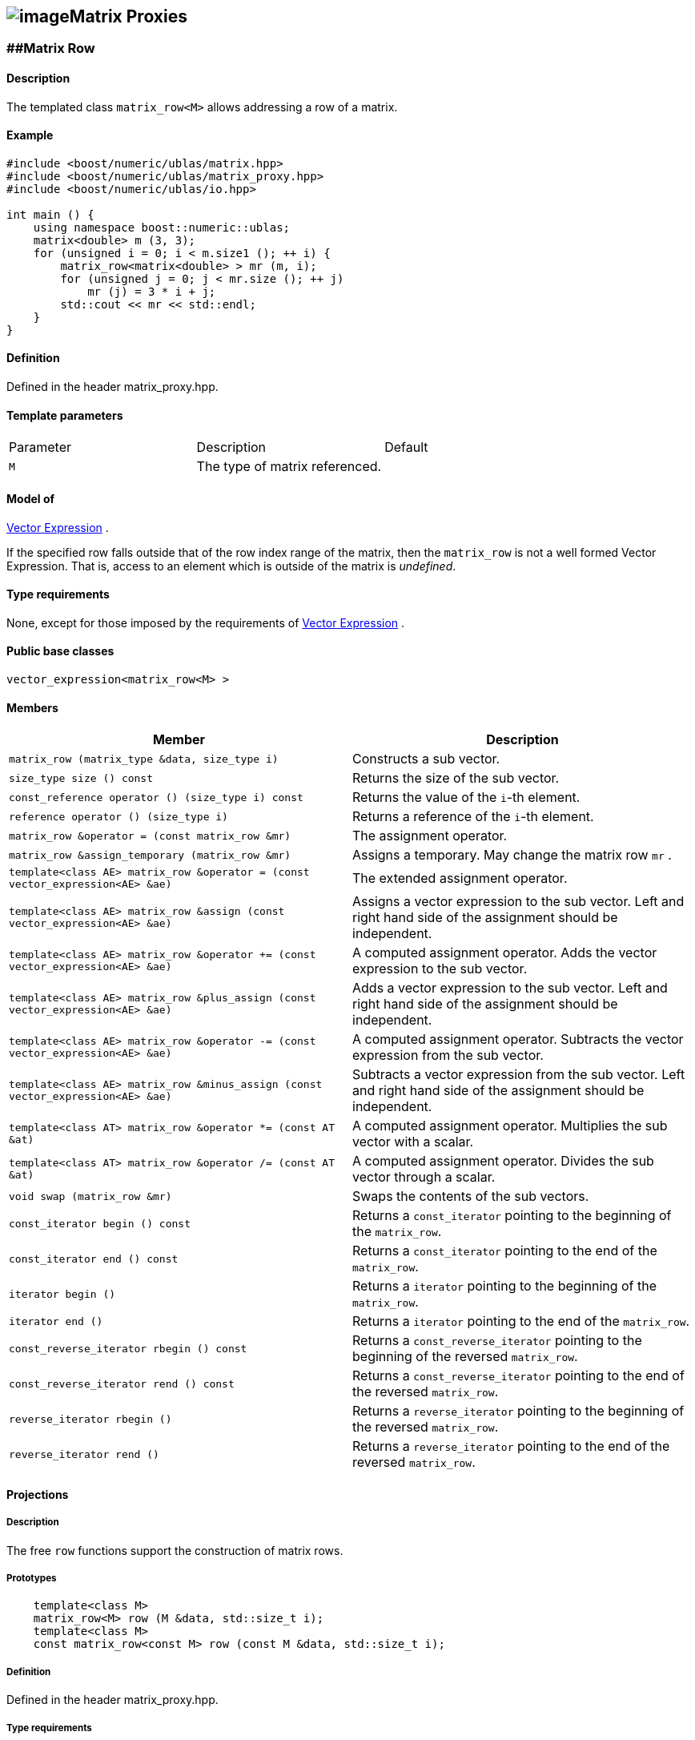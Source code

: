 == image:Boost.png[image]Matrix Proxies

[[toc]]

=== [#matrix_row]####Matrix Row

==== Description

The templated class `matrix_row<M>` allows addressing a row of a matrix.

==== Example

[source,cpp]
....
#include <boost/numeric/ublas/matrix.hpp>
#include <boost/numeric/ublas/matrix_proxy.hpp>
#include <boost/numeric/ublas/io.hpp>

int main () {
    using namespace boost::numeric::ublas;
    matrix<double> m (3, 3);
    for (unsigned i = 0; i < m.size1 (); ++ i) {
        matrix_row<matrix<double> > mr (m, i);
        for (unsigned j = 0; j < mr.size (); ++ j)
            mr (j) = 3 * i + j;
        std::cout << mr << std::endl;
    }
}
....

==== Definition

Defined in the header matrix_proxy.hpp.

==== Template parameters

[cols=",,",]
|===
|Parameter |Description |Default
|`M` |The type of matrix referenced. |
|===

==== Model of

link:expression_concept.adoc#vector_expression[Vector Expression] .

If the specified row falls outside that of the row index range of the
matrix, then the `matrix_row` is not a well formed Vector Expression.
That is, access to an element which is outside of the matrix is
_undefined_.

==== Type requirements

None, except for those imposed by the requirements of
link:expression_concept.adoc#vector_expression[Vector Expression] .

==== Public base classes

`vector_expression<matrix_row<M> >`

==== Members

[cols=",",]
|===
|Member |Description

|`matrix_row (matrix_type &data, size_type i)` |Constructs a sub vector.

|`size_type size () const` |Returns the size of the sub vector.

|`const_reference operator () (size_type i) const` |Returns the value of
the `i`-th element.

|`reference operator () (size_type i)` |Returns a reference of the
`i`-th element.

|`matrix_row &operator = (const matrix_row &mr)` |The assignment
operator.

|`matrix_row &assign_temporary (matrix_row &mr)` |Assigns a temporary.
May change the matrix row `mr` .

|`template<class AE> matrix_row &operator = (const vector_expression<AE> &ae)`
|The extended assignment operator.

|`template<class AE> matrix_row &assign (const vector_expression<AE> &ae)`
|Assigns a vector expression to the sub vector. Left and right hand side
of the assignment should be independent.

|`template<class AE> matrix_row &operator += (const vector_expression<AE> &ae)`
|A computed assignment operator. Adds the vector expression to the sub
vector.

|`template<class AE> matrix_row &plus_assign (const vector_expression<AE> &ae)`
|Adds a vector expression to the sub vector. Left and right hand side of
the assignment should be independent.

|`template<class AE> matrix_row &operator -= (const vector_expression<AE> &ae)`
|A computed assignment operator. Subtracts the vector expression from
the sub vector.

|`template<class AE> matrix_row &minus_assign (const vector_expression<AE> &ae)`
|Subtracts a vector expression from the sub vector. Left and right hand
side of the assignment should be independent.

|`template<class AT> matrix_row &operator *= (const AT &at)` |A computed
assignment operator. Multiplies the sub vector with a scalar.

|`template<class AT> matrix_row &operator /= (const AT &at)` |A computed
assignment operator. Divides the sub vector through a scalar.

|`void swap (matrix_row &mr)` |Swaps the contents of the sub vectors.

|`const_iterator begin () const` |Returns a `const_iterator` pointing to
the beginning of the `matrix_row`.

|`const_iterator end () const` |Returns a `const_iterator` pointing to
the end of the `matrix_row`.

|`iterator begin ()` |Returns a `iterator` pointing to the beginning of
the `matrix_row`.

|`iterator end ()` |Returns a `iterator` pointing to the end of the
`matrix_row`.

|`const_reverse_iterator rbegin () const` |Returns a
`const_reverse_iterator` pointing to the beginning of the reversed
`matrix_row`.

|`const_reverse_iterator rend () const` |Returns a
`const_reverse_iterator` pointing to the end of the reversed
`matrix_row`.

|`reverse_iterator rbegin ()` |Returns a `reverse_iterator` pointing to
the beginning of the reversed `matrix_row`.

|`reverse_iterator rend ()` |Returns a `reverse_iterator` pointing to
the end of the reversed `matrix_row`.
|===

==== Projections

===== Description

The free `row` functions support the construction of matrix rows.

===== Prototypes

[source,cpp]
....
    template<class M>
    matrix_row<M> row (M &data, std::size_t i);
    template<class M>
    const matrix_row<const M> row (const M &data, std::size_t i);
....

===== Definition

Defined in the header matrix_proxy.hpp.

===== Type requirements

* `M` is a model of
link:expression_concept.adoc#matrix_expression[Matrix Expression] .

===== Complexity

Linear depending from the size of the row.

===== Examples

[source,cpp]
....
#include <boost/numeric/ublas/matrix.hpp>
#include <boost/numeric/ublas/matrix_proxy.hpp>
#include <boost/numeric/ublas/io.hpp>

int main () {
    using namespace boost::numeric::ublas;
    matrix<double> m (3, 3);
    for (unsigned i = 0; i < m.size1 (); ++ i) {
        for (unsigned j = 0; j < m.size2 (); ++ j)
            row (m, i) (j) = 3 * i + j;
        std::cout << row (m, i) << std::endl;
    }
}
....

=== [#matrix_column]####Matrix Column

==== Description

The templated class `matrix_column<M>` allows addressing a column of a
matrix.

==== Example

[source,cpp]
....
#include <boost/numeric/ublas/matrix.hpp>
#include <boost/numeric/ublas/matrix_proxy.hpp>
#include <boost/numeric/ublas/io.hpp>

int main () {
    using namespace boost::numeric::ublas;
    matrix<double> m (3, 3);
    for (unsigned j = 0; j < m.size2 (); ++ j) {
        matrix_column<matrix<double> > mc (m, j);
        for (unsigned i = 0; i < mc.size (); ++ i)
            mc (i) = 3 * i + j;
        std::cout << mc << std::endl;
    }
}
....

==== Definition

Defined in the header matrix_proxy.hpp.

==== Template parameters

[cols=",,",]
|===
|Parameter |Description |Default
|`M` |The type of matrix referenced. |
|===

==== Model of

link:expression_concept.adoc#vector_expression[Vector Expression] .

If the specified column falls outside that of the column index range of
the matrix, then the `matrix_column` is not a well formed Vector
Expression. That is, access to an element which is outside of the matrix
is _undefined_.

==== Type requirements

None, except for those imposed by the requirements of
link:expression_concept.adoc#vector_expression[Vector Expression] .

==== Public base classes

`vector_expression<matrix_column<M> >`

==== Members

[cols=",",]
|===
|Member |Description

|`matrix_column (matrix_type &data, size_type j)` |Constructs a sub
vector.

|`size_type size () const` |Returns the size of the sub vector.

|`const_reference operator () (size_type i) const` |Returns the value of
the `i`-th element.

|`reference operator () (size_type i)` |Returns a reference of the
`i`-th element.

|`matrix_column &operator = (const matrix_column &mc)` |The assignment
operator.

|`matrix_column &assign_temporary (matrix_column &mc)` |Assigns a
temporary. May change the matrix column `mc` .

|`template<class AE> matrix_column &operator = (const vector_expression<AE> &ae)`
|The extended assignment operator.

|`template<class AE> matrix_column &assign (const vector_expression<AE> &ae)`
|Assigns a vector expression to the sub vector. Left and right hand side
of the assignment should be independent.

|`template<class AE> matrix_column &operator += (const vector_expression<AE> &ae)`
|A computed assignment operator. Adds the vector expression to the sub
vector.

|`template<class AE> matrix_column &plus_assign (const vector_expression<AE> &ae)`
|Adds a vector expression to the sub vector. Left and right hand side of
the assignment should be independent.

|`template<class AE> matrix_column &operator -= (const vector_expression<AE> &ae)`
|A computed assignment operator. Subtracts the vector expression from
the sub vector.

|`template<class AE> matrix_column &minus_assign (const vector_expression<AE> &ae)`
|Subtracts a vector expression from the sub vector. Left and right hand
side of the assignment should be independent.

|`template<class AT> matrix_column &operator *= (const AT &at)` |A
computed assignment operator. Multiplies the sub vector with a scalar.

|`template<class AT> matrix_column &operator /= (const AT &at)` |A
computed assignment operator. Divides the sub vector through a scalar.

|`void swap (matrix_column &mc)` |Swaps the contents of the sub vectors.

|`const_iterator begin () const` |Returns a `const_iterator` pointing to
the beginning of the `matrix_column`.

|`const_iterator end () const` |Returns a `const_iterator` pointing to
the end of the `matrix_column`.

|`iterator begin ()` |Returns a `iterator` pointing to the beginning of
the `matrix_column`.

|`iterator end ()` |Returns a `iterator` pointing to the end of the
`matrix_column`.

|`const_reverse_iterator rbegin () const` |Returns a
`const_reverse_iterator` pointing to the beginning of the reversed
`matrix_column`.

|`const_reverse_iterator rend () const` |Returns a
`const_reverse_iterator` pointing to the end of the reversed
`matrix_column`.

|`reverse_iterator rbegin ()` |Returns a `reverse_iterator` pointing to
the beginning of the reversed `matrix_column`.

|`reverse_iterator rend ()` |Returns a `reverse_iterator` pointing to
the end of the reversed `matrix_column`.
|===

==== Projections

===== Description

The free `column` functions support the construction of matrix columns.

===== Prototypes

[source,cpp]
....
    template<class M>
    matrix_column<M> column (M &data, std::size_t j);
    template<class M>
    const matrix_column<const M> column (const M &data, std::size_t j);
....

===== Definition

Defined in the header matrix_proxy.hpp.

===== Type requirements

* `M` is a model of
link:expression_concept.adoc#matrix_expression[Matrix Expression] .

===== Complexity

Linear depending from the size of the column.

===== Examples

[source,cpp]
....
#include <boost/numeric/ublas/matrix.hpp>
#include <boost/numeric/ublas/matrix_proxy.hpp>
#include <boost/numeric/ublas/io.hpp>

int main () {
    using namespace boost::numeric::ublas;
    matrix<double> m (3, 3);
    for (unsigned j = 0; j < m.size2 (); ++ j) {
        for (unsigned i = 0; i < m.size1 (); ++ i)
            column (m, j) (i) = 3 * i + j;
        std::cout << column (m, j) << std::endl;
    }
}
....

=== [#vector_range]####Vector Range

==== Description

The templated class `matrix_vector_range<M>` allows addressing a sub
vector of a matrix.

==== Example

[source,cpp]
....
#include <boost/numeric/ublas/matrix.hpp>
#include <boost/numeric/ublas/matrix_proxy.hpp>
#include <boost/numeric/ublas/io.hpp>

int main () {
    using namespace boost::numeric::ublas;
    matrix<double> m (3, 3);
    for (unsigned i = 0; i < m.size1 (); ++ i)
        for (unsigned j = 0; j < m.size2 (); ++ j)
            m (i, j) = 3 * i + j;

    matrix_vector_range<matrix<double> > mvr (m, range (0, 3), range (0, 3));
    std::cout << mvr << std::endl;
}
....

==== Definition

Defined in the header matrix_proxy.hpp.

==== Template parameters

[cols=",,",]
|===
|Parameter |Description |Default
|`M` |The type of matrix referenced. |
|===

==== Model of

link:expression_concept.adoc#vector_expression[Vector Expression] .

If the specified ranges fall outside that of the index range of the
matrix, then the `matrix_vector_range` is not a well formed Vector
Expression. That is, access to an element which is outside of the matrix
is _undefined_.

==== Type requirements

None, except for those imposed by the requirements of
link:expression_concept.adoc#vector_expression[Vector Expression] .

==== Public base classes

`vector_expression<matrix_vector_range<M> >`

==== Members

[cols=",",]
|===
|Member |Description

|`matrix_vector_range (matrix_type &data, const range &r1, const range &r2)`
|Constructs a sub vector.

|`size_type size () const` |Returns the size of the sub vector.

|`const_reference operator () (size_type i) const` |Returns the value of
the `i`-th element.

|`reference operator () (size_type i)` |Returns a reference of the
`i`-th element.

|`matrix_vector_range &operator = (const matrix_vector_range &mvr)` |The
assignment operator.

|`matrix_vector_range &assign_temporary (matrix_vector_range &mvr)`
|Assigns a temporary. May change the matrix vector range `mvr`.

|`template<class AE> matrix_vector_range &operator = (const vector_expression<AE> &ae)`
|The extended assignment operator.

|`template<class AE> matrix_vector_range &assign (const vector_expression<AE> &ae)`
|Assigns a vector expression to the sub vector. Left and right hand side
of the assignment should be independent.

|`template<class AE> matrix_vector_range &operator += (const vector_expression<AE> &ae)`
|A computed assignment operator. Adds the vector expression to the sub
vector.

|`template<class AE> matrix_vector_range &plus_assign (const vector_expression<AE> &ae)`
|Adds a vector expression to the sub vector. Left and right hand side of
the assignment should be independent.

|`template<class AE> matrix_vector_range &operator -= (const vector_expression<AE> &ae)`
|A computed assignment operator. Subtracts the vector expression from
the sub vector.

|`template<class AE> matrix_vector_range &minus_assign (const vector_expression<AE> &ae)`
|Subtracts a vector expression from the sub vector. Left and right hand
side of the assignment should be independent.

|`template<class AT> matrix_vector_range &operator *= (const AT &at)` |A
computed assignment operator. Multiplies the sub vector with a scalar.

|`template<class AT> matrix_vector_range &operator /= (const AT &at)` |A
computed assignment operator. Divides the sub vector through a scalar.

|`void swap (matrix_vector_range &mvr)` |Swaps the contents of the sub
vectors.

|`const_iterator begin () const` |Returns a `const_iterator` pointing to
the beginning of the `matrix_vector_range`.

|`const_iterator end () const` |Returns a `const_iterator` pointing to
the end of the `matrix_vector_range`.

|`iterator begin ()` |Returns a `iterator` pointing to the beginning of
the `matrix_vector_range`.

|`iterator end ()` |Returns a `iterator` pointing to the end of the
`matrix_vector_range`.

|`const_reverse_iterator rbegin () const` |Returns a
`const_reverse_iterator` pointing to the beginning of the
`matrix_vector_range`.

|`const_reverse_iterator rend () const` |Returns a
`const_reverse_iterator` pointing to the end of the reversed
`matrix_vector_range`.

|`reverse_iterator rbegin ()` |Returns a `reverse_iterator` pointing to
the beginning of the reversed `matrix_vector_range`.

|`reverse_iterator rend ()` |Returns a `reverse_iterator` pointing to
the end of the reversed `matrix_vector_range`.
|===

=== [#vector_slice]####Vector Slice

==== Description

The templated class `matrix_vector_slice<M>` allows addressing a sliced
sub vector of a matrix.

==== Example

[source,cpp]
....
#include <boost/numeric/ublas/matrix.hpp>
#include <boost/numeric/ublas/matrix_proxy.hpp>
#include <boost/numeric/ublas/io.hpp>

int main () {
    using namespace boost::numeric::ublas;
    matrix<double> m (3, 3);
    for (unsigned i = 0; i < m.size1 (); ++ i)
        for (unsigned j = 0; j < m.size2 (); ++ j)
            m (i, j) = 3 * i + j;

    matrix_vector_slice<matrix<double> > mvs (m, slice (0, 1, 3), slice (0, 1, 3));
    std::cout << mvs << std::endl;
}
....

==== Definition

Defined in the header matrix_proxy.hpp.

==== Template parameters

[cols=",,",]
|===
|Parameter |Description |Default
|`M` |The type of matrix referenced. |
|===

==== Model of

link:expression_concept.adoc#vector_expression[Vector Expression] .

If the specified slices fall outside that of the index range of the
matrix, then the `matrix_vector_slice` is not a well formed Vector
Expression. That is, access to an element which is outside of the matrix
is _undefined_.

==== Type requirements

None, except for those imposed by the requirements of
link:expression_concept.adoc#vector_expression[Vector Expression] .

==== Public base classes

`vector_expression<matrix_vector_slice<M> >`

==== Members

[cols=",",]
|===
|Member |Description

|`matrix_vector_slice (matrix_type &data, const slice &s1, const slice &s2)`
|Constructs a sub vector.

|`size_type size () const` |Returns the size of the sub vector.

|`const_reference operator () (size_type i) const` |Returns the value of
the `i`-th element.

|`reference operator () (size_type i)` |Returns a reference of the
`i`-th element.

|`matrix_vector_slice &operator = (const matrix_vector_slice &mvs)` |The
assignment operator.

|`matrix_vector_slice &assign_temporary (matrix_vector_slice &mvs)`
|Assigns a temporary. May change the matrix vector slice `vs`.

|`template<class AE> matrix_vector_slice &operator = (const vector_expression<AE> &ae)`
|The extended assignment operator.

|`template<class AE> matrix_vector_slice &assign (const vector_expression<AE> &ae)`
|Assigns a vector expression to the sub vector. Left and right hand side
of the assignment should be independent.

|`template<class AE> matrix_vector_slice &operator += (const vector_expression<AE> &ae)`
|A computed assignment operator. Adds the vector expression to the sub
vector.

|`template<class AE> matrix_vector_slice &plus_assign (const vector_expression<AE> &ae)`
|Adds a vector expression to the sub vector. Left and right hand side of
the assignment should be independent.

|`template<class AE> matrix_vector_slice &operator -= (const vector_expression<AE> &ae)`
|A computed assignment operator. Subtracts the vector expression from
the sub vector.

|`template<class AE> matrix_vector_slice &minus_assign (const vector_expression<AE> &ae)`
|Subtracts a vector expression from the sub vector. Left and right hand
side of the assignment should be independent.

|`template<class AT> matrix_vector_slice &operator *= (const AT &at)` |A
computed assignment operator. Multiplies the sub vector with a scalar.

|`template<class AT> matrix_vector_slice &operator /= (const AT &at)` |A
computed assignment operator. Divides the sub vector through a scalar.

|`void swap (matrix_vector_slice &mvs)` |Swaps the contents of the sub
vectors.

|`const_iterator begin () const` |Returns a `const_iterator` pointing to
the beginning of the `matrix_vector_slice`.

|`const_iterator end () const` |Returns a `const_iterator` pointing to
the end of the `matrix_vector_slice`.

|`iterator begin ()` |Returns a `iterator` pointing to the beginning of
the `matrix_vector_slice`.

|`iterator end ()` |Returns a `iterator` pointing to the end of the
`matrix_vector_slice`.

|`const_reverse_iterator rbegin () const` |Returns a
`const_reverse_iterator` pointing to the beginning of the reversed
`matrix_vector_slice`.

|`const_reverse_iterator rend () const` |Returns a
`const_reverse_iterator` pointing to the end of the reversed
`matrix_vector_slice`.

|`reverse_iterator rbegin ()` |Returns a `reverse_iterator` pointing to
the beginning of the reversed `matrix_vector_slice`.

|`reverse_iterator rend ()` |Returns a `reverse_iterator` pointing to
the end of the reversed `matrix_vector_slice`.
|===

=== [#matrix_range]####Matrix Range

==== Description

The templated class `matrix_range<M>` allows addressing a sub matrix of
a matrix.

==== Example

[source,cpp]
....
#include <boost/numeric/ublas/matrix.hpp>
#include <boost/numeric/ublas/matrix_proxy.hpp>
#include <boost/numeric/ublas/io.hpp>

int main () {
    using namespace boost::numeric::ublas;
    matrix<double> m (3, 3);
    matrix_range<matrix<double> > mr (m, range (0, 3), range (0, 3));
    for (unsigned i = 0; i < mr.size1 (); ++ i)
        for (unsigned j = 0; j < mr.size2 (); ++ j)
            mr (i, j) = 3 * i + j;
    std::cout << mr << std::endl;
}
....

==== Definition

Defined in the header matrix_proxy.hpp.

==== Template parameters

[cols=",,",]
|===
|Parameter |Description |Default
|`M` |The type of matrix referenced. |
|===

==== Model of

link:expression_concept.adoc#matrix_expression[Matrix Expression] .

If the specified ranges fall outside that of the index range of the
matrix, then the `matrix_range` is not a well formed Matrix Expression.
That is, access to an element which is outside of the matrix is
_undefined_.

==== Type requirements

None, except for those imposed by the requirements of
link:expression_concept.adoc#matrix_expression[Matrix Expression] .

==== Public base classes

`matrix_expression<matrix_range<M> >`

==== Members

[cols=",",]
|===
|Member |Description

|`matrix_range (matrix_type &data, const range &r1, const range &r2)`
|Constructs a sub matrix.

|`size_type start1 () const` |Returns the index of the first row.

|`size_type size1 () const` |Returns the number of rows.

|`size_type start2 () const` |Returns the index of the first column.

|`size_type size2 () const` |Returns the number of columns.

|`const_reference operator () (size_type i, size_type j) const` |Returns
the value of the `j`-th element in the `i`-th row.

|`reference operator () (size_type i, size_type j)` |Returns a reference
of the `j`-th element in the `i`-th row.

|`matrix_range &operator = (const matrix_range &mr)` |The assignment
operator.

|`matrix_range &assign_temporary (matrix_range &mr)` |Assigns a
temporary. May change the matrix range `mr` .

|`template<class AE> matrix_range &operator = (const matrix_expression<AE> &ae)`
|The extended assignment operator.

|`template<class AE> matrix_range &assign (const matrix_expression<AE> &ae)`
|Assigns a matrix expression to the sub matrix. Left and right hand side
of the assignment should be independent.

|`template<class AE> matrix_range &operator += (const matrix_expression<AE> &ae)`
|A computed assignment operator. Adds the matrix expression to the sub
matrix.

|`template<class AE> matrix_range &plus_assign (const matrix_expression<AE> &ae)`
|Adds a matrix expression to the sub matrix. Left and right hand side of
the assignment should be independent.

|`template<class AE> matrix_range &operator -= (const matrix_expression<AE> &ae)`
|A computed assignment operator. Subtracts the matrix expression from
the sub matrix.

|`template<class AE> matrix_range &minus_assign (const matrix_expression<AE> &ae)`
|Subtracts a matrix expression from the sub matrix. Left and right hand
side of the assignment should be independent.

|`template<class AT> matrix_range &operator *= (const AT &at)` |A
computed assignment operator. Multiplies the sub matrix with a scalar.

|`template<class AT> matrix_range &operator /= (const AT &at)` |A
computed assignment operator. Divides the sub matrix through a scalar.

|`void swap (matrix_range &mr)` |Swaps the contents of the sub matrices.

|`const_iterator1 begin1 () const` |Returns a `const_iterator1` pointing
to the beginning of the `matrix_range`.

|`const_iterator1 end1 () const` |Returns a `const_iterator1` pointing
to the end of the `matrix_range`.

|`iterator1 begin1 ()` |Returns a `iterator1` pointing to the beginning
of the `matrix_range`.

|`iterator1 end1 ()` |Returns a `iterator1` pointing to the end of the
`matrix_range`.

|`const_iterator2 begin2 () const` |Returns a `const_iterator2` pointing
to the beginning of the `matrix_range`.

|`const_iterator2 end2 () const` |Returns a `const_iterator2` pointing
to the end of the `matrix_range`.

|`iterator2 begin2 ()` |Returns a `iterator2` pointing to the beginning
of the `matrix_range`.

|`iterator2 end2 ()` |Returns a `iterator2` pointing to the end of the
`matrix_range`.

|`const_reverse_iterator1 rbegin1 () const` |Returns a
`const_reverse_iterator1` pointing to the beginning of the reversed
`matrix_range`.

|`const_reverse_iterator1 rend1 () const` |Returns a
`const_reverse_iterator1` pointing to the end of the reversed
`matrix_range`.

|`reverse_iterator1 rbegin1 ()` |Returns a `reverse_iterator1` pointing
to the beginning of the reversed `matrix_range`.

|`reverse_iterator1 rend1 ()` |Returns a `reverse_iterator1` pointing to
the end of the reversed `matrix_range`.

|`const_reverse_iterator2 rbegin2 () const` |Returns a
`const_reverse_iterator2` pointing to the beginning of the reversed
`matrix_range`.

|`const_reverse_iterator2 rend2 () const` |Returns a
`const_reverse_iterator2` pointing to the end of the reversed
`matrix_range`.

|`reverse_iterator2 rbegin2 ()` |Returns a `reverse_iterator2` pointing
to the beginning of the reversed `matrix_range`.

|`reverse_iterator2 rend2 ()` |Returns a `reverse_iterator2` pointing to
the end of reversed the `matrix_range`.
|===

==== Simple Projections

===== Description

The free `subrange` functions support the construction of matrix ranges.

===== Prototypes

[source,cpp]
....
    template<class M>
    matrix_range<M> subrange (M &data,
       M::size_type start1, M::size_type stop1, M::size_type start2, M::size_type, stop2);
    template<class M>
    const matrix_range<const M> subrange (const M &data,
       M::size_type start1, M::size_type stop1, M::size_type start2, M::size_type, stop2);
....

==== Generic Projections

===== Description

The free `project` functions support the construction of matrix ranges.
Existing `matrix_range`'s can be composed with further ranges. The
resulting ranges are computed using this existing ranges' `compose`
function.

===== Prototypes

[source,cpp]
....
    template<class M>
    matrix_range<M> project (M &data, const range &r1, const range &r2);
    template<class M>
    const matrix_range<const M> project (const M &data, const range &r1, const range &r2);
    template<class M>
    matrix_range<M> project (matrix_range<M> &data, const range &r1, const range &r2);
    template<class M>
    const matrix_range<M> project (const matrix_range<M> &data, const range &r1, const range &r2);
....

===== Definition

Defined in the header matrix_proxy.hpp.

===== Type requirements

* `M` is a model of
link:expression_concept.adoc#matrix_expression[Matrix Expression] .

===== Complexity

Quadratic depending from the size of the ranges.

===== Examples

[source,cpp]
....
#include <boost/numeric/ublas/matrix.hpp>
#include <boost/numeric/ublas/matrix_proxy.hpp>
#include <boost/numeric/ublas/io.hpp>

int main () {
    using namespace boost::numeric::ublas;
    matrix<double> m (3, 3);
    for (unsigned i = 0; i < m.size1 (); ++ i)
        for (unsigned j = 0; j < m.size2 (); ++ j)
            project (m, range (0, 3), range (0, 3)) (i, j) = 3 * i + j;
    std::cout << project (m, range (0, 3), range (0, 3)) << std::endl;
}
....

=== [#matrix_slice]####Matrix Slice

==== Description

The templated class `matrix_slice<M>` allows addressing a sliced sub
matrix of a matrix.

==== Example

[source,cpp]
....
#include <boost/numeric/ublas/matrix.hpp>
#include <boost/numeric/ublas/matrix_proxy.hpp>
#include <boost/numeric/ublas/io.hpp>

int main () {
    using namespace boost::numeric::ublas;
    matrix<double> m (3, 3);
    matrix_slice<matrix<double> > ms (m, slice (0, 1, 3), slice (0, 1, 3));
    for (unsigned i = 0; i < ms.size1 (); ++ i)
        for (unsigned j = 0; j < ms.size2 (); ++ j)
            ms (i, j) = 3 * i + j;
    std::cout << ms << std::endl;
}
....

==== Definition

Defined in the header matrix_proxy.hpp.

==== Template parameters

[cols=",,",]
|===
|Parameter |Description |Default
|`M` |The type of matrix referenced. |
|===

==== Model of

link:expression_concept.adoc#matrix_expression[Matrix Expression] .

If the specified slices fall outside that of the index range of the
matrix, then the `matrix_slice` is not a well formed Matrix Expression.
That is, access to an element which is outside of the matrix is
_undefined_.

==== Type requirements

None, except for those imposed by the requirements of
link:expression_concept.adoc#matrix_expression[Matrix Expression] .

==== Public base classes

`matrix_expression<matrix_slice<M> >`

==== Members

[cols=",",]
|===
|Member |Description

|`matrix_slice (matrix_type &data, const slice &s1, const slice &s2)`
|Constructs a sub matrix.

|`size_type size1 () const` |Returns the number of rows.

|`size_type size2 () const` |Returns the number of columns.

|`const_reference operator () (size_type i, size_type j) const` |Returns
the value of the `j`-th element in the `i`-th row.

|`reference operator () (size_type i, size_type j)` |Returns a reference
of the `j`-th element in the `i`-th row.

|`matrix_slice &operator = (const matrix_slice &ms)` |The assignment
operator.

|`matrix_slice &assign_temporary (matrix_slice &ms)` |Assigns a
temporary. May change the matrix slice `ms` .

|`template<class AE> matrix_slice &operator = (const matrix_expression<AE> &ae)`
|The extended assignment operator.

|`template<class AE> matrix_slice &assign (const matrix_expression<AE> &ae)`
|Assigns a matrix expression to the sub matrix. Left and right hand side
of the assignment should be independent.

|`template<class AE> matrix_slice &operator += (const matrix_expression<AE> &ae)`
|A computed assignment operator. Adds the matrix expression to the sub
matrix.

|`template<class AE> matrix_slice &plus_assign (const matrix_expression<AE> &ae)`
|Adds a matrix expression to the sub matrix. Left and right hand side of
the assignment should be independent.

|`template<class AE> matrix_slice &operator -= (const matrix_expression<AE> &ae)`
|A computed assignment operator. Subtracts the matrix expression from
the sub matrix.

|`template<class AE> matrix_slice &minus_assign (const matrix_expression<AE> &ae)`
|Subtracts a matrix expression from the sub matrix. Left and right hand
side of the assignment should be independent.

|`template<class AT> matrix_slice &operator *= (const AT &at)` |A
computed assignment operator. Multiplies the sub matrix with a scalar.

|`template<class AT> matrix_slice &operator /= (const AT &at)` |A
computed assignment operator. Multiplies the sub matrix through a
scalar.

|`void swap (matrix_slice &ms)` |Swaps the contents of the sub matrices.

|`const_iterator1 begin1 () const` |Returns a `const_iterator1` pointing
to the beginning of the `matrix_slice`.

|`const_iterator1 end1 () const` |Returns a `const_iterator1` pointing
to the end of the `matrix_slice`.

|`iterator1 begin1 ()` |Returns a `iterator1` pointing to the beginning
of the `matrix_slice`.

|`iterator1 end1 ()` |Returns a `iterator1` pointing to the end of the
`matrix_slice`.

|`const_iterator2 begin2 () const` |Returns a `const_iterator2` pointing
to the beginning of the `matrix_slice`.

|`const_iterator2 end2 () const` |Returns a `const_iterator2` pointing
to the end of the `matrix_slice`.

|`iterator2 begin2 ()` |Returns a `iterator2` pointing to the beginning
of the `matrix_slice`.

|`iterator2 end2 ()` |Returns a `iterator2` pointing to the end of the
`matrix_slice`.

|`const_reverse_iterator1 rbegin1 () const` |Returns a
`const_reverse_iterator1` pointing to the beginning of the reversed
`matrix_slice`.

|`const_reverse_iterator1 rend1 () const` |Returns a
`const_reverse_iterator1` pointing to the end of the reversed
`matrix_slice`.

|`reverse_iterator1 rbegin1 ()` |Returns a `reverse_iterator1` pointing
to the beginning of the reversed `matrix_slice`.

|`reverse_iterator1 rend1 ()` |Returns a `reverse_iterator1` pointing to
the end of the reversed `matrix_slice`.

|`const_reverse_iterator2 rbegin2 () const` |Returns a
`const_reverse_iterator2` pointing to the beginning of the reversed
`matrix_slice`.

|`const_reverse_iterator2 rend2 () const` |Returns a
`const_reverse_iterator2` pointing to the end of the reversed
`matrix_slice`.

|`reverse_iterator2 rbegin2 ()` |Returns a `reverse_iterator2` pointing
to the beginning of the reversed `matrix_slice`.

|`reverse_iterator2 rend2 ()` |Returns a `reverse_iterator2` pointing to
the end of the reversed `matrix_slice`.
|===

==== Simple Projections

===== Description

The free `subslice` functions support the construction of matrix slices.

===== Prototypes

[source,cpp]
....
    template<class M>
    matrix_slice<M> subslice (M &data,
       M::size_type start1, M::difference_type stride1, M::size_type size1,
       M::size_type start2, M::difference_type stride2, M::size_type size2);
    template<class M>
    const matrix_slice<const M> subslice (const M &data,
       M::size_type start1, M::difference_type stride1, M::size_type size1,
       M::size_type start2, M::difference_type stride2, M::size_type size2);
....

==== Generic Projections

===== Description

The free `project` functions support the construction of matrix slices.
Existing `matrix_slice` 's can be composed with further ranges or slices.
The resulting slices are computed using this existing slices' `compose`
function.

===== Prototypes

[source,cpp]
....
    template<class M>
    matrix_slice<M> project (M &data, const slice &s1, const slice &s2);
    template<class M>
    const matrix_slice<const M> project (const M &data, const slice &s1, const slice &s2);
    template<class M>
    matrix_slice<M> project (matrix_slice<M> &data, const range &r1, const range &r2);
    template<class M>
    const matrix_slice<M> project (const matrix_slice<M> &data, const range &r1, const range &r2);
    template<class M>
    matrix_slice<M> project (matrix_slice<M> &data, const slice &s1, const slice &s2);
    template<class M>
    const matrix_slice<M> project (const matrix_slice<M> &data, const slice &s1, const slice &s2);
....

===== Definition

Defined in the header matrix_proxy.hpp.

===== Type requirements

* `M` is a model of
link:expression_concept.adoc#matrix_expression[Matrix Expression] .

===== Complexity

Quadratic depending from the size of the slices.

===== Examples

[source,cpp]
....
#include <boost/numeric/ublas/matrix.hpp>
#include <boost/numeric/ublas/matrix_proxy.hpp>
#include <boost/numeric/ublas/io.hpp>

int main () {
    using namespace boost::numeric::ublas;
    matrix<double> m (3, 3);
    for (unsigned i = 0; i < m.size1 (); ++ i)
        for (unsigned j = 0; j < m.size2 (); ++ j)
            project (m, slice (0, 1, 3), slice (0, 1, 3)) (i, j) = 3 * i + j;
    std::cout << project (m, slice (0, 1, 3), slice (0, 1, 3)) << std::endl;
}
....

'''''

Copyright (©) 2000-2002 Joerg Walter, Mathias Koch +
Copyright (©) 2021 Shikhar Vashistha +
Use, modification and distribution are subject to the Boost Software
License, Version 1.0. (See accompanying file LICENSE_1_0.txt or copy at
http://www.boost.org/LICENSE_1_0.txt ).
